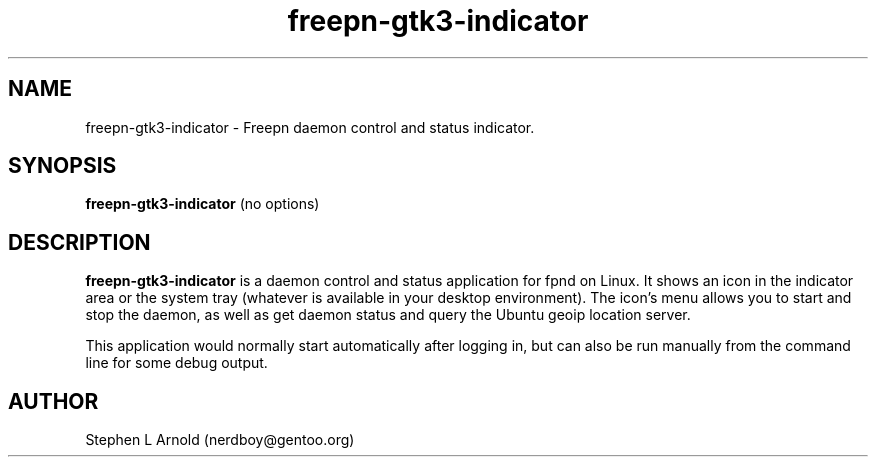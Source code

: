 .TH freepn-gtk3-indicator 1 2020-06-26 "" ""
.SH NAME
freepn-gtk3-indicator \- Freepn daemon control and status indicator.
.SH SYNOPSIS
.BR freepn-gtk3-indicator " (no options)"
.SH DESCRIPTION
.B freepn-gtk3-indicator
is a daemon control and status application for fpnd on Linux. It shows an
icon in the indicator area or the system tray (whatever is available in
your desktop environment). The icon's menu allows you to start and stop
the daemon, as well as get daemon status and query the Ubuntu geoip
location server.

This application would normally start automatically after logging in, but can
also be run manually from the command line for some debug output.
.SH AUTHOR
Stephen L Arnold (nerdboy@gentoo.org)
